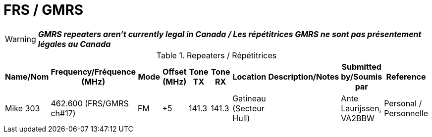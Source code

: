 = FRS / GMRS
:showtitle:

WARNING: *_GMRS repeaters aren't currently legal in Canada / Les répétitrices GMRS ne sont pas présentement légales au Canada_*

.Repeaters / Répétitrices
|===
| Name/Nom | Frequency/Fréquence (MHz) | Mode | Offset (MHz) | Tone TX | Tone RX | Location | Description/Notes | Submitted by/Soumis par | Reference

|Mike 303
|462.600 (FRS/GMRS ch#17)
|FM
|+5
|141.3
|141.3
|Gatineau (Secteur Hull)
|
|Ante Laurijssen, VA2BBW
|Personal / Personnelle

|===
